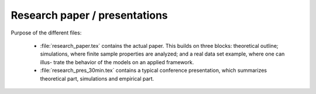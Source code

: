 .. _paper:

******************************
Research paper / presentations
******************************


Purpose of the different files:

    * :file:`research_paper.tex` contains the actual paper. This builds on three blocks: theoretical outline; simulations, where finite sample properties are analyzed; and a real data set example, where one can illus- trate the behavior of the models on an applied framework.
    * :file:`research_pres_30min.tex` contains a typical conference presentation, which summarizes theoretical part, simulations and empirical part. 